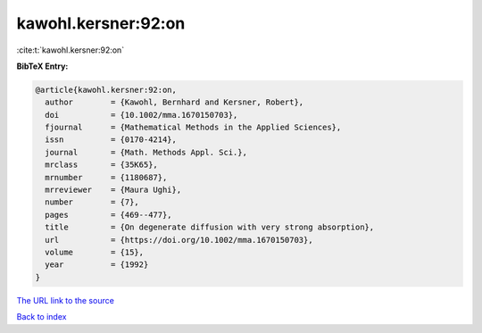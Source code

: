 kawohl.kersner:92:on
====================

:cite:t:`kawohl.kersner:92:on`

**BibTeX Entry:**

.. code-block:: bibtex

   @article{kawohl.kersner:92:on,
     author        = {Kawohl, Bernhard and Kersner, Robert},
     doi           = {10.1002/mma.1670150703},
     fjournal      = {Mathematical Methods in the Applied Sciences},
     issn          = {0170-4214},
     journal       = {Math. Methods Appl. Sci.},
     mrclass       = {35K65},
     mrnumber      = {1180687},
     mrreviewer    = {Maura Ughi},
     number        = {7},
     pages         = {469--477},
     title         = {On degenerate diffusion with very strong absorption},
     url           = {https://doi.org/10.1002/mma.1670150703},
     volume        = {15},
     year          = {1992}
   }
`The URL link to the source <https://doi.org/10.1002/mma.1670150703>`_


`Back to index <../By-Cite-Keys.html>`_
